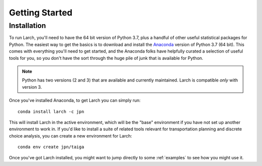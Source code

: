 .. larch documentation getting started

===============
Getting Started
===============

.. _installation:

Installation
------------

To run Larch, you'll need to have the 64 bit version of Python 3.7, plus a handful
of other useful statistical packages for Python.  The easiest way to get the basics
is to download and install the `Anaconda <https://www.anaconda.com/download>`_
version of Python 3.7 (64 bit). This comes with everything you'll need to get started,
and the Anaconda folks have helpfully curated a selection of useful tools for you,
so you don't have the sort through the huge pile of junk that is available for Python.

.. note::

	Python has two versions (2 and 3) that are available and currently maintained.
	Larch is compatible *only* with version 3.

Once you've installed Anaconda, to get Larch you can simply run::

	conda install larch -c jpn

This will install Larch in the active environment, which will be the "base" environment
if you have not set up another environment to work in. If you'd like to install
a suite of related tools relevant for transportation planning and discrete choice
analysis, you can create a new environment for Larch::

	conda env create jpn/taiga

Once you've got Larch installed, you might want to jump directly to some :ref:`examples`
to see how you might use it.




